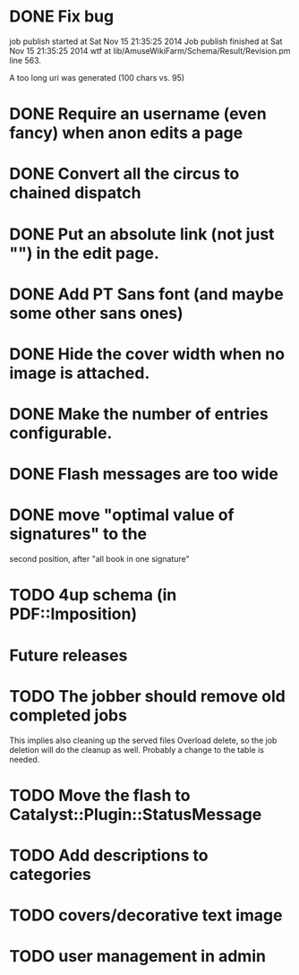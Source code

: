 * DONE Fix bug
  CLOSED: [2014-11-17 lun 19:41]
job publish started at Sat Nov 15 21:35:25 2014 Job publish finished
at Sat Nov 15 21:35:25 2014 wtf at
lib/AmuseWikiFarm/Schema/Result/Revision.pm line 563.

A too long uri was generated (100 chars vs. 95)

* DONE Require an username (even fancy) when anon edits a page
  CLOSED: [2014-11-18 mar 18:00]
* DONE Convert all the circus to chained dispatch
  CLOSED: [2014-11-26 mer 09:16]
* DONE Put an absolute link (not just "") in the edit page.
  CLOSED: [2014-11-26 mer 11:28]
* DONE Add PT Sans font (and maybe some other sans ones)
  CLOSED: [2014-11-26 mer 11:07]
* DONE Hide the cover width when no image is attached.
  CLOSED: [2014-11-26 mer 16:46]
* DONE Make the number of entries configurable.
  CLOSED: [2014-11-26 mer 15:27]
* DONE Flash messages are too wide
  CLOSED: [2014-11-27 gio 09:40]
* DONE move "optimal value of signatures" to the
  CLOSED: [2014-11-27 gio 09:44]
  second position, after "all book in one signature"
* TODO 4up schema (in PDF::Imposition)

* Future releases
* TODO The jobber should remove old completed jobs
  This implies also cleaning up the served files
  Overload delete, so the job deletion will do the cleanup as well.
  Probably a change to the table is needed.

* TODO Move the flash to Catalyst::Plugin::StatusMessage
* TODO Add descriptions to categories

* TODO covers/decorative text image 
* TODO user management in admin
